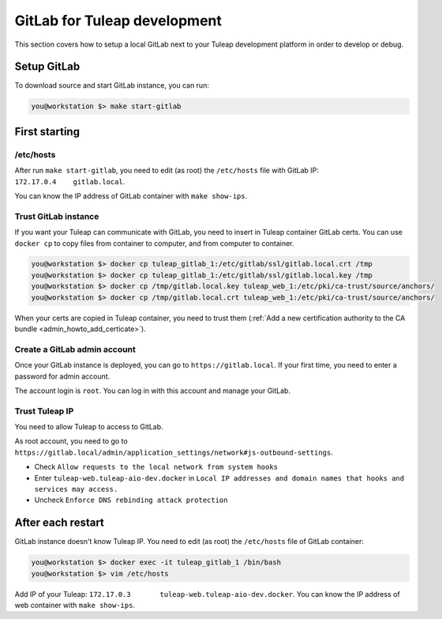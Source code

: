 GitLab for Tuleap development
=============================

This section covers how to setup a local GitLab next to your Tuleap development
platform in order to develop or debug.

Setup GitLab
------------

To download source and start GitLab instance, you can run:

.. code-block:: bash

    you@workstation $> make start-gitlab


First starting
--------------

/etc/hosts
''''''''''

After run ``make start-gitlab``, you need to edit (as root) the ``/etc/hosts`` file with GitLab IP: ``172.17.0.4    gitlab.local``.

You can know the IP address of GitLab container with ``make show-ips``.


Trust GitLab instance
'''''''''''''''''''''

If you want your Tuleap can communicate with GitLab, you need to insert in Tuleap container GitLab certs.
You can use ``docker cp`` to copy files from container to computer, and from computer to container.

.. code-block:: bash

    you@workstation $> docker cp tuleap_gitlab_1:/etc/gitlab/ssl/gitlab.local.crt /tmp
    you@workstation $> docker cp tuleap_gitlab_1:/etc/gitlab/ssl/gitlab.local.key /tmp
    you@workstation $> docker cp /tmp/gitlab.local.key tuleap_web_1:/etc/pki/ca-trust/source/anchors/
    you@workstation $> docker cp /tmp/gitlab.local.crt tuleap_web_1:/etc/pki/ca-trust/source/anchors/

When your certs are copied in Tuleap container, you need to trust them (:ref:`Add a new certification authority to the CA bundle <admin_howto_add_certicate>`).


Create a GitLab admin account
''''''''''''''''''''''''''''''

Once your GitLab instance is deployed, you can go to ``https://gitlab.local``.
If your first time, you need to enter a password for admin account.

The account login is ``root``. You can log in with this account and manage your GitLab.


Trust Tuleap IP
'''''''''''''''

You need to allow Tuleap to access to GitLab.

As root account, you need to go to ``https://gitlab.local/admin/application_settings/network#js-outbound-settings``.

* Check ``Allow requests to the local network from system hooks``
* Enter ``tuleap-web.tuleap-aio-dev.docker`` in ``Local IP addresses and domain names that hooks and services may access.``
* Uncheck ``Enforce DNS rebinding attack protection``


After each restart
------------------

GitLab instance doesn't know Tuleap IP.
You need to edit (as root) the ``/etc/hosts`` file of GitLab container:

.. code-block:: bash

    you@workstation $> docker exec -it tuleap_gitlab_1 /bin/bash
    you@workstation $> vim /etc/hosts

Add IP of your Tuleap: ``172.17.0.3       tuleap-web.tuleap-aio-dev.docker``.
You can know the IP address of web container with ``make show-ips``.
